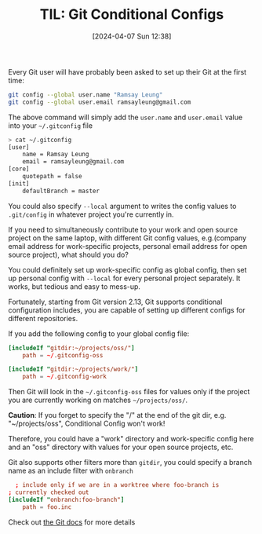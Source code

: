 #+LATEX_CLASS: ramsay-org-article
#+LATEX_CLASS_OPTIONS: [oneside,A4paper,12pt]
#+AUTHOR: Ramsay Leung
#+EMAIL: ramsayleung@gmail.com
#+DATE: 2024-04-07 Sun 12:38
#+OPTIONS: author:nil ^:{} \n:t H:4
#+HUGO_BASE_DIR: ~/code/org/ramsayleung.github.io
#+HUGO_SECTION: en/post/2024
#+HUGO_CUSTOM_FRONT_MATTER: :toc true
#+HUGO_AUTO_SET_LASTMOD: t
#+HUGO_DRAFT: false
#+DATE: [2024-04-07 Sun 12:38]
#+TITLE: TIL: Git Conditional Configs
#+HUGO_TAGS: til git
#+HUGO_CATEGORIES: til git

Every Git user will have probably been asked to set up their Git at the first time:

#+begin_src sh
  git config --global user.name "Ramsay Leung"
  git config --global user.email ramsayleung@gmail.com
#+end_src

The above command will simply add the =user.name= and =user.email= value into your =~/.gitconfig= file

#+begin_src sh
  > cat ~/.gitconfig
  [user]
      name = Ramsay Leung
      email = ramsayleung@gmail.com
  [core]
      quotepath = false
  [init]
      defaultBranch = master
#+end_src

You could also specify =--local= argument to writes the config values to =.git/config= in whatever project you're currently in.

If you need to simultaneously contribute to your work and open source project on the same laptop, with different Git config values, e.g.(company email address for work-specific projects, personal email address for open source project), what should you do?

You could definitely set up work-specific config as global config, then set up personal config with =--local= for every personal project separately. It works, but tedious and easy to mess-up.

Fortunately, starting from Git version 2.13, Git supports conditional configuration includes, you are capable of setting up different configs for different repositories.

If you add the following config to your global config file:
#+begin_src toml
  [includeIf "gitdir:~/projects/oss/"]
      path = ~/.gitconfig-oss

  [includeIf "gitdir:~/projects/work/"]
      path = ~/.gitconfig-work
#+end_src

Then Git will look in the =~/.gitconfig-oss= files for values only if the project you are currently working on matches =~/projects/oss/=.

**Caution**: If you forget to specify the "/" at the end of the git dir, e.g. "~/projects/oss", Conditional Config won't work!

Therefore, you could have a "work" directory and work-specific config here and an "oss" directory with values for your open source projects, etc.

[[file:../img/git/conditional_config.png]]

Git also supports other filters more than =gitdir=, you could specify a branch name as an include filter with =onbranch=

#+begin_src toml
  ; include only if we are in a worktree where foo-branch is
; currently checked out
[includeIf "onbranch:foo-branch"]
	path = foo.inc
#+end_src

Check out [[https://git-scm.com/docs/git-config?ref=blog.gitbutler.com#_includes][the Git docs]] for more details
